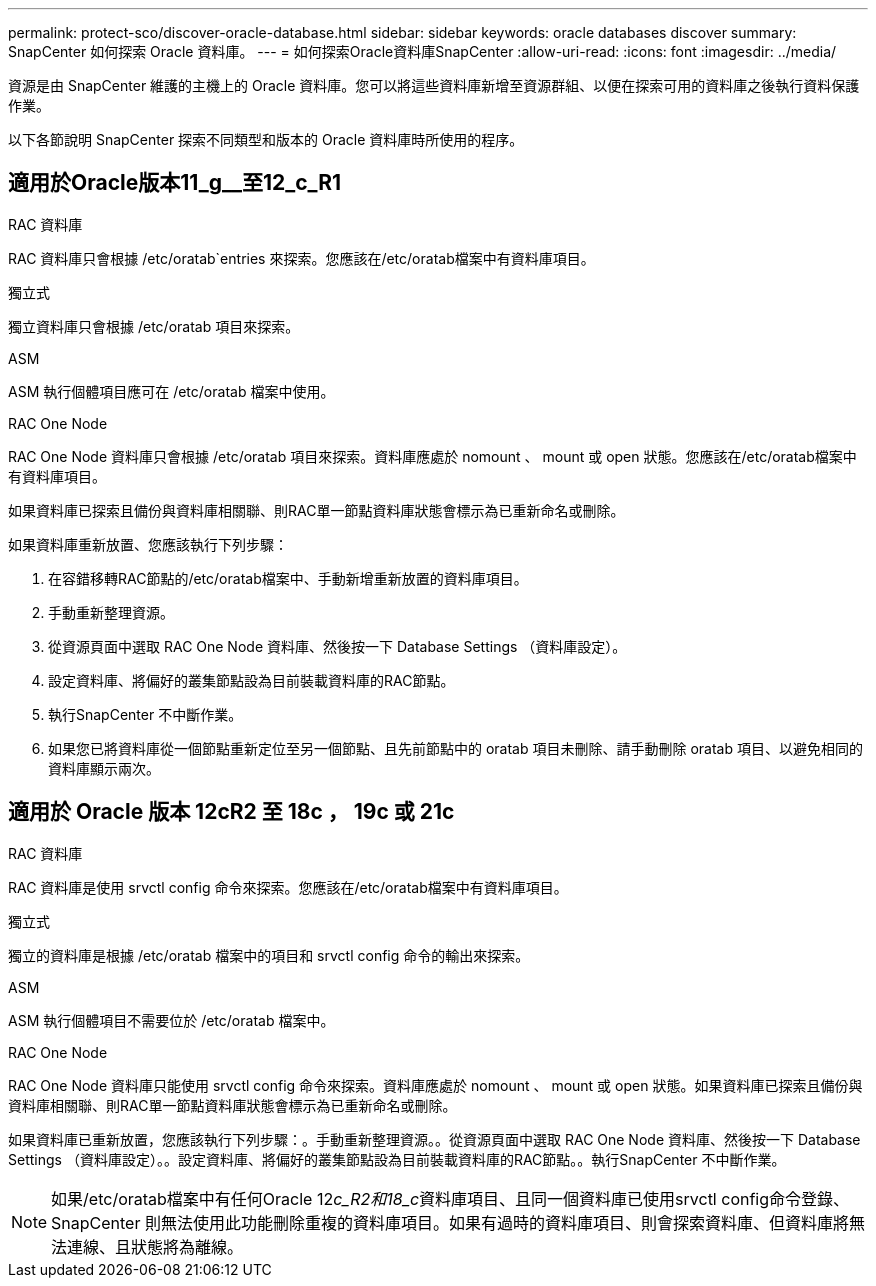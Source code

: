 ---
permalink: protect-sco/discover-oracle-database.html 
sidebar: sidebar 
keywords: oracle databases discover 
summary: SnapCenter 如何探索 Oracle 資料庫。 
---
= 如何探索Oracle資料庫SnapCenter
:allow-uri-read: 
:icons: font
:imagesdir: ../media/


[role="lead"]
資源是由 SnapCenter 維護的主機上的 Oracle 資料庫。您可以將這些資料庫新增至資源群組、以便在探索可用的資料庫之後執行資料保護作業。

以下各節說明 SnapCenter 探索不同類型和版本的 Oracle 資料庫時所使用的程序。



== 適用於Oracle版本11_g__至12_c_R1

.RAC 資料庫
RAC 資料庫只會根據 /etc/oratab`entries 來探索。您應該在/etc/oratab檔案中有資料庫項目。

.獨立式
獨立資料庫只會根據 /etc/oratab 項目來探索。

.ASM
ASM 執行個體項目應可在 /etc/oratab 檔案中使用。

.RAC One Node
RAC One Node 資料庫只會根據 /etc/oratab 項目來探索。資料庫應處於 nomount 、 mount 或 open 狀態。您應該在/etc/oratab檔案中有資料庫項目。

如果資料庫已探索且備份與資料庫相關聯、則RAC單一節點資料庫狀態會標示為已重新命名或刪除。

如果資料庫重新放置、您應該執行下列步驟：

. 在容錯移轉RAC節點的/etc/oratab檔案中、手動新增重新放置的資料庫項目。
. 手動重新整理資源。
. 從資源頁面中選取 RAC One Node 資料庫、然後按一下 Database Settings （資料庫設定）。
. 設定資料庫、將偏好的叢集節點設為目前裝載資料庫的RAC節點。
. 執行SnapCenter 不中斷作業。
. 如果您已將資料庫從一個節點重新定位至另一個節點、且先前節點中的 oratab 項目未刪除、請手動刪除 oratab 項目、以避免相同的資料庫顯示兩次。




== 適用於 Oracle 版本 12cR2 至 18c ， 19c 或 21c

.RAC 資料庫
RAC 資料庫是使用 srvctl config 命令來探索。您應該在/etc/oratab檔案中有資料庫項目。

.獨立式
獨立的資料庫是根據 /etc/oratab 檔案中的項目和 srvctl config 命令的輸出來探索。

.ASM
ASM 執行個體項目不需要位於 /etc/oratab 檔案中。

.RAC One Node
RAC One Node 資料庫只能使用 srvctl config 命令來探索。資料庫應處於 nomount 、 mount 或 open 狀態。如果資料庫已探索且備份與資料庫相關聯、則RAC單一節點資料庫狀態會標示為已重新命名或刪除。

如果資料庫已重新放置，您應該執行下列步驟：。手動重新整理資源。。從資源頁面中選取 RAC One Node 資料庫、然後按一下 Database Settings （資料庫設定）。。設定資料庫、將偏好的叢集節點設為目前裝載資料庫的RAC節點。。執行SnapCenter 不中斷作業。


NOTE: 如果/etc/oratab檔案中有任何Oracle 12__c_R2和18_c__資料庫項目、且同一個資料庫已使用srvctl config命令登錄、SnapCenter 則無法使用此功能刪除重複的資料庫項目。如果有過時的資料庫項目、則會探索資料庫、但資料庫將無法連線、且狀態將為離線。
